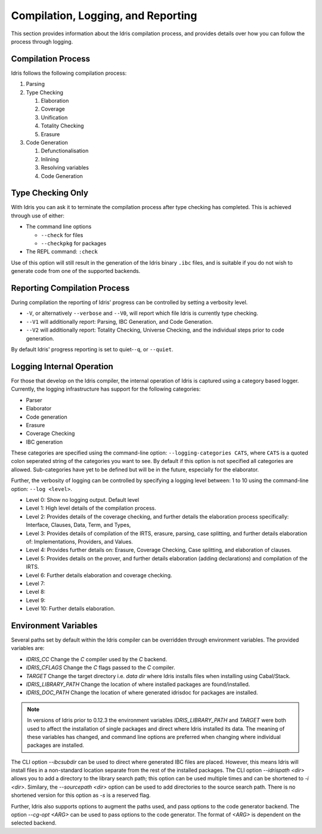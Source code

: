 ************************************
Compilation, Logging, and Reporting
************************************

This section provides information about the Idris compilation process, and
provides details over how you can follow the process through logging.

Compilation Process
===================

Idris follows the following compilation process:

#. Parsing
#. Type Checking

   #. Elaboration
   #. Coverage
   #. Unification
   #. Totality Checking
   #. Erasure

#. Code Generation

   #. Defunctionalisation
   #. Inlining
   #. Resolving variables
   #. Code Generation


Type Checking Only
==================

With Idris you can ask it to terminate the compilation process after type checking has completed. This is achieved through use of either:

+ The command line options

  + ``--check`` for files
  + ``--checkpkg`` for packages

+ The REPL command: ``:check``

Use of this option will still result in the generation of the Idris binary ``.ibc`` files, and is suitable if you do not wish to generate code from one of the supported backends.

Reporting Compilation Process
=============================

During compilation the reporting of Idris' progress can be controlled
by setting a verbosity level.

+ ``-V``, or alternatively ``--verbose`` and ``--V0``, will report which file Idris is currently type checking.
+ ``--V1`` will additionally report: Parsing, IBC Generation, and Code
  Generation.
+ ``--V2`` will additionally report: Totality Checking, Universe
  Checking, and the individual steps prior to code generation.


By default Idris' progress reporting is set to quiet-``-q``, or ``--quiet``.

Logging Internal Operation
===========================

For those that develop on the Idris compiler, the internal operation
of Idris is captured using a category based logger. Currently, the
logging infrastructure has support for the following categories:

+ Parser
+ Elaborator
+ Code generation
+ Erasure
+ Coverage Checking
+ IBC generation


These categories are specified using the command-line option:
``--logging-categories CATS``, where ``CATS`` is a quoted colon
seperated string of the categories you want to see. By default if this
option is not specified all categories are allowed.  Sub-categories
have yet to be defined but will be in the future, especially for the
elaborator.

Further, the verbosity of logging can be controlled by specifying a
logging level between: 1 to 10 using the command-line option: ``--log
<level>``.

+ Level 0: Show no logging output. Default level
+ Level 1: High level details of the compilation process.
+ Level 2: Provides details of the coverage checking, and further details the elaboration process specifically: Interface, Clauses, Data, Term, and Types,
+ Level 3: Provides details of compilation of the IRTS, erasure, parsing, case splitting, and further details elaboration of: Implementations, Providers, and Values.
+ Level 4: Provides further details on: Erasure, Coverage Checking, Case splitting, and elaboration of clauses.
+ Level 5: Provides details on the prover, and further details elaboration (adding declarations) and compilation of the IRTS.
+ Level 6: Further details elaboration and coverage checking.
+ Level 7:
+ Level 8:
+ Level 9:
+ Level 10: Further details elaboration.

Environment Variables
=====================

Several paths set by default within the Idris compiler can be
overridden through environment variables.  The provided variables are:

* `IDRIS_CC` Change the `C` compiler used by the `C` backend.
* `IDRIS_CFLAGS` Change the `C` flags passed to the `C` compiler.
* `TARGET`   Change the target directory i.e. `data dir` where Idris installs files when installing using Cabal/Stack.
* `IDRIS_LIBRARY_PATH` Change the location of where installed packages are found/installed.
* `IDRIS_DOC_PATH`  Change the location of where generated idrisdoc for packages are installed.

.. note::

   In versions of Idris prior to 0.12.3 the environment variables
   `IDRIS_LIBRARY_PATH` and `TARGET` were both used to affect the
   installation of single packages and direct where Idris installed
   its data. The meaning of these variables has changed, and command
   line options are preferred when changing where individual packages
   are installed.

The CLI option `--ibcsubdir` can be used to direct where generated IBC
files are placed.  However, this means Idris will install files in a
non-standard location separate from the rest of the installed
packages. The CLI option `--idrispath <dir>` allows you to add a
directory to the library search path; this option can be used multiple
times and can be shortened to `-i <dir>`. Similary, the `--sourcepath
<dir>` option can be used to add directories to the source search
path. There is no shortened version for this option as `-s` is a
reserved flag.

Further, Idris also supports options to augment the paths used, and
pass options to the code generator backend.  The option `--cg-opt
<ARG>` can be used to pass options to the code generator. The format
of `<ARG>` is dependent on the selected backend.
